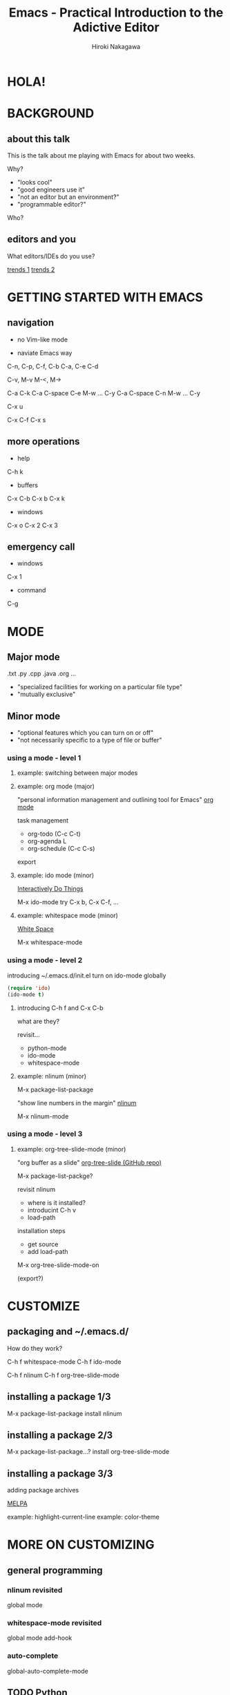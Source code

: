 #+TITLE: Emacs - Practical Introduction to the Adictive Editor
#+AUTHOR: Hiroki Nakagawa

* HOLA!
* BACKGROUND
** about this talk

This is the talk about me playing with Emacs for about two weeks.

Why?
- "looks cool"
- "good engineers use it"
- "not an editor but an environment?"
- "programmable editor?"

Who?

** editors and you

What editors/IDEs do you use?

[[http://www.google.ca/trends/explore#q%3D%252Fm%252F01yp0m%252C%2520%252Fm%252F07zh7%252C%2520%252Fm%252F0b6h18n%252C%2520%252Fm%252F0_x5x3g&cmpt%3Dq][trends 1]]
[[http://www.google.ca/trends/explore#q%3D%252Fm%252F01yp0m%252C%2520%252Fm%252F07zh7%252C%2520%252Fm%252F0b6h18n%252C%2520%252Fm%252F01fs1d%252C%2520%252Fm%252F01r_y0&cmpt%3Dq][trends 2]]

* GETTING STARTED WITH EMACS
** navigation

- no Vim-like mode

- naviate Emacs way

C-n, C-p, C-f, C-b
C-a, C-e
C-d

C-v, M-v
M-<, M->

C-a C-k
C-a C-space C-e M-w ... C-y
C-a C-space C-n M-w ... C-y

C-x u

C-x C-f
C-x s

** more operations

- help
C-h k

- buffers
C-x C-b
C-x b
C-x k

- windows
C-x o
C-x 2
C-x 3

** emergency call

- windows
C-x 1

- command
C-g

* MODE

** Major mode

.txt .py .cpp .java .org ...

- "specialized facilities for working on a particular file type"
- "mutually exclusive"

** Minor mode

- "optional features which you can turn on or off"
- "not necessarily specific to a type of file or buffer"

*** using a mode - level 1

**** example: switching between major modes

**** example: org mode (major)

"personal information management and outlining tool for Emacs"
[[http://orgmode.org/][org mode]]

task management
- org-todo (C-c C-t)
- org-agenda L
- org-schedule (C-c C-s)

export

**** example: ido mode (minor)

[[http://www.emacswiki.org/InteractivelyDoThings][Interactively Do Things]]

M-x ido-mode
try C-x b, C-x C-f, ...

**** example: whitespace mode (minor)

[[http://www.emacswiki.org/emacs/WhiteSpace][White Space]]

M-x whitespace-mode

*** using a mode - level 2

introducing ~/.emacs.d/init.el
turn on ido-mode globally

#+BEGIN_SRC emacs-lisp
(require 'ido)
(ido-mode t)
#+END_SRC

**** introducing C-h f and C-x C-b

what are they?

revisit...
- python-mode
- ido-mode
- whitespace-mode

**** example: nlinum (minor)

M-x package-list-package

"show line numbers in the margin"
[[http://elpa.gnu.org/packages/nlinum.html][nlinum]]

M-x nlinum-mode

*** 

*** using a mode - level 3

**** example: org-tree-slide-mode (minor)

"org buffer as a slide"
[[https://github.com/takaxp/org-tree-slide][org-tree-slide (GitHub repo)]]

M-x package-list-packge?

revisit nlinum
- where is it installed?
- introducint C-h v
- load-path

installation steps
- get source
- add load-path

M-x org-tree-slide-mode-on

(export?)

* CUSTOMIZE

** packaging and ~/.emacs.d/

How do they work?

C-h f whitespace-mode
C-h f ido-mode

C-h f nlinum
C-h f org-tree-slide-mode

** installing a package 1/3

M-x package-list-package
install nlinum

** installing a package 2/3

M-x package-list-package...?
install org-tree-slide-mode

** installing a package 3/3

adding package archives

[[http://melpa.org][MELPA]]

example: highlight-current-line
example: color-theme

* MORE ON CUSTOMIZING

** general programming

*** nlinum revisited

global mode

*** whitespace-mode revisited

global mode
add-hook

*** auto-complete

global-auto-complete-mode

** TODO Python

* PACKAGE MANAGEMENT REVISITED

** TODO modularizing init files
** TODO exporting and syncing configuration

* CONCLUSION AND FINAL THOUGHTS

** thoughts on why and why not

- highly highly configurable
- we work in teams
- "there must be something"

[[https://twitter.com/yukihiro_matz/status/539596365865578496][matz (Yukihiro Matsumoto) on twitter]]
[[http://www.slideshare.net/yukihiro_matz/how-emacs-changed-my-life][matz (Yukihiro Matsumoto) on slideshare]]

- exposure to the "new language"

* DANKE SCHOEN!
